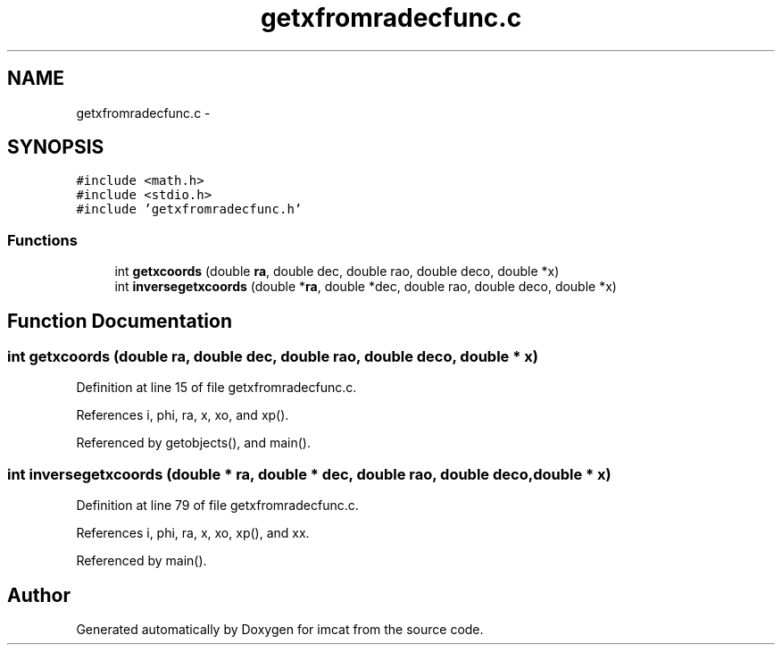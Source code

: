 .TH "getxfromradecfunc.c" 3 "23 Dec 2003" "imcat" \" -*- nroff -*-
.ad l
.nh
.SH NAME
getxfromradecfunc.c \- 
.SH SYNOPSIS
.br
.PP
\fC#include <math.h>\fP
.br
\fC#include <stdio.h>\fP
.br
\fC#include 'getxfromradecfunc.h'\fP
.br

.SS "Functions"

.in +1c
.ti -1c
.RI "int \fBgetxcoords\fP (double \fBra\fP, double dec, double rao, double deco, double *x)"
.br
.ti -1c
.RI "int \fBinversegetxcoords\fP (double *\fBra\fP, double *dec, double rao, double deco, double *x)"
.br
.in -1c
.SH "Function Documentation"
.PP 
.SS "int getxcoords (double ra, double dec, double rao, double deco, double * x)"
.PP
Definition at line 15 of file getxfromradecfunc.c.
.PP
References i, phi, ra, x, xo, and xp().
.PP
Referenced by getobjects(), and main().
.SS "int inversegetxcoords (double * ra, double * dec, double rao, double deco, double * x)"
.PP
Definition at line 79 of file getxfromradecfunc.c.
.PP
References i, phi, ra, x, xo, xp(), and xx.
.PP
Referenced by main().
.SH "Author"
.PP 
Generated automatically by Doxygen for imcat from the source code.
